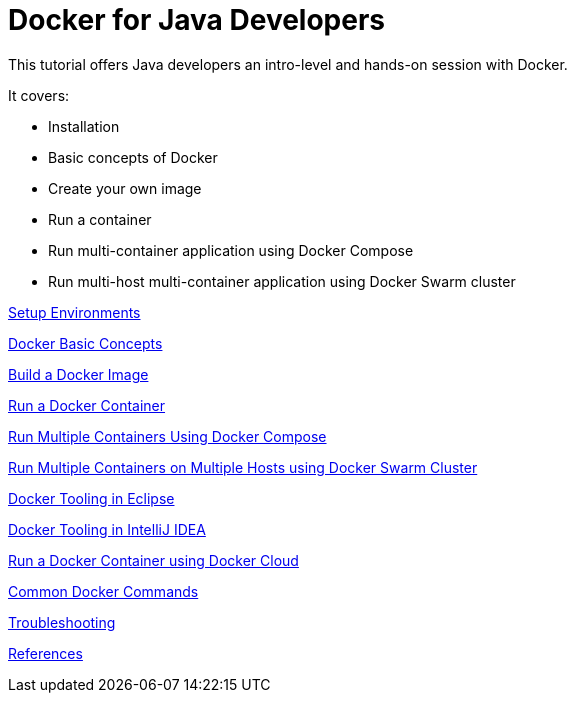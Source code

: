 = Docker for Java Developers

This tutorial offers Java developers an intro-level and hands-on session with Docker.

It covers:

- Installation
- Basic concepts of Docker
- Create your own image
- Run a container
- Run multi-container application using Docker Compose
- Run multi-host multi-container application using Docker Swarm cluster

link:chapters/ch01-setup-env.adoc[Setup Environments]

link:chapters/ch02-basic-concepts.adoc[Docker Basic Concepts]

link:chapters/ch03-build-image.adoc[Build a Docker Image]

link:chapters/ch04-run-container.adoc[Run a Docker Container]

link:chapters/ch05-compose.adoc[Run Multiple Containers Using Docker Compose]

link:chapters/ch06-swarm.adoc[Run Multiple Containers on Multiple Hosts using Docker Swarm Cluster]

link:chapters/ch07-eclipse.adoc[Docker Tooling in Eclipse]

link:chapters/ch07-intellij.adoc[Docker Tooling in IntelliJ IDEA]

link:chapters/ch08-cloud.adoc[Run a Docker Container using Docker Cloud]

link:chapters/appa-common-commands.adoc[Common Docker Commands]

link:chapters/appb-troubleshooting.adoc[Troubleshooting]

link:chapters/appc-references.adoc[References]
